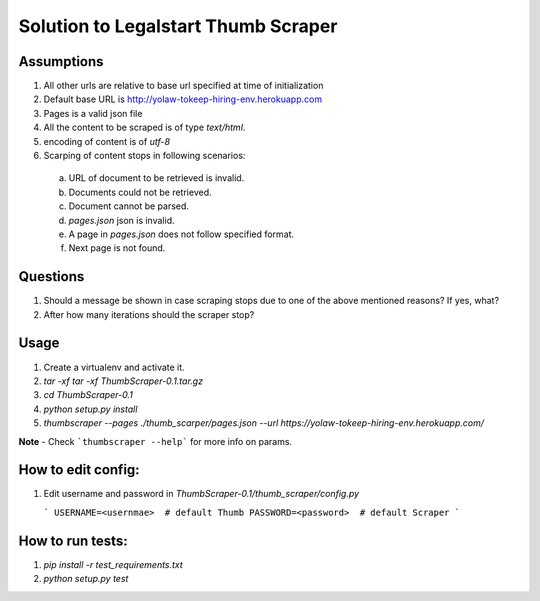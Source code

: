 
Solution to Legalstart Thumb Scraper
=========================================


Assumptions
------------

1. All other urls are relative to base url specified at time of initialization
2. Default base URL is http://yolaw-tokeep-hiring-env.herokuapp.com
3. Pages is a valid json file
4. All the content to be scraped is of type `text/html`.
5. encoding of content is of `utf-8`
6. Scarping of content stops in following scenarios:
 
  a. URL of document to be retrieved is invalid.  
  
  b. Documents could not be retrieved.
  
  c. Document cannot be parsed.
   
  d. `pages.json` json is invalid.
  
  e. A page in `pages.json` does not follow specified format.
  
  f. Next page is not found.


Questions
-----------

1. Should a message be shown in case scraping stops due to one of the above mentioned reasons? If yes, what?
2. After how many iterations should the scraper stop?

Usage
-------

1. Create a virtualenv and activate it.
2. `tar -xf tar -xf ThumbScraper-0.1.tar.gz`
3. `cd ThumbScraper-0.1`
4. `python setup.py install`
5. `thumbscraper --pages ./thumb_scarper/pages.json --url https://yolaw-tokeep-hiring-env.herokuapp.com/`

**Note** - Check ```thumbscraper --help```  for more info on params.

How to edit config:
-------------------

1. Edit username and password in `ThumbScraper-0.1/thumb_scraper/config.py`

   ```
   USERNAME=<usernmae>  # default Thumb
   PASSWORD=<password>  # default Scraper
   ```

How to run tests:
------------------

1. `pip install -r test_requirements.txt`

2. `python setup.py test`